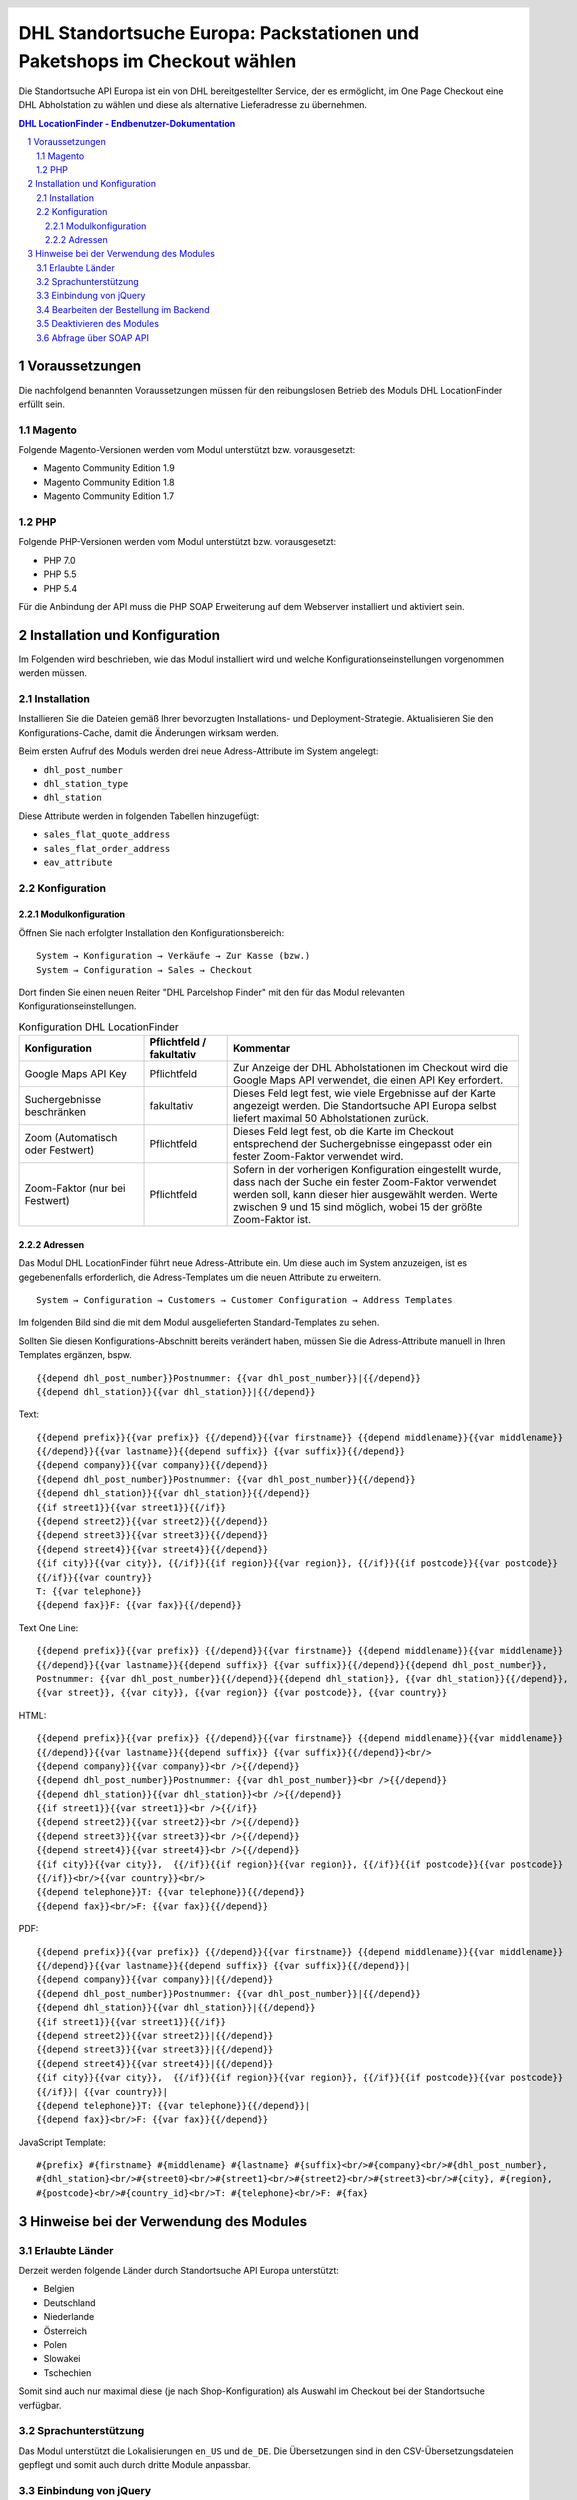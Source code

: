 .. |date| date:: %d/%m/%Y
.. |year| date:: %Y

.. footer::
   .. class:: footertable

   +-------------------------+-------------------------+
   | Stand: |date|           | .. class:: rightalign   |
   |                         |                         |
   |                         | ###Page###/###Total###  |
   +-------------------------+-------------------------+

.. header::
   .. image:: images/dhl.jpg
      :width: 4.5cm
      :height: 1.2cm
      :align: right

.. sectnum::

=========================================================================
DHL Standortsuche Europa: Packstationen und Paketshops im Checkout wählen
=========================================================================

Die Standortsuche API Europa ist ein von DHL bereitgestellter Service,
der es ermöglicht, im One Page Checkout eine DHL Abholstation zu wählen
und diese als alternative Lieferadresse zu übernehmen.

.. contents:: DHL LocationFinder - Endbenutzer-Dokumentation

.. raw:: pdf

   PageBreak


Voraussetzungen
===============

Die nachfolgend benannten Voraussetzungen müssen für den reibungslosen Betrieb des Moduls DHL LocationFinder erfüllt sein.

Magento
-------

Folgende Magento-Versionen werden vom Modul unterstützt bzw. vorausgesetzt:

- Magento Community Edition 1.9
- Magento Community Edition 1.8
- Magento Community Edition 1.7

PHP
---

Folgende PHP-Versionen werden vom Modul unterstützt bzw. vorausgesetzt:

- PHP 7.0
- PHP 5.5
- PHP 5.4

Für die Anbindung der API muss die PHP SOAP Erweiterung auf dem Webserver installiert und aktiviert sein.

.. raw:: pdf

   PageBreak

Installation und Konfiguration
==============================

Im Folgenden wird beschrieben, wie das Modul installiert wird und welche
Konfigurationseinstellungen vorgenommen werden müssen.

Installation
------------

Installieren Sie die Dateien gemäß Ihrer bevorzugten Installations- und
Deployment-Strategie. Aktualisieren Sie den Konfigurations-Cache, damit die
Änderungen wirksam werden.

Beim ersten Aufruf des Moduls werden drei neue Adress-Attribute im System angelegt:

- ``dhl_post_number``
- ``dhl_station_type``
- ``dhl_station``

Diese Attribute werden in folgenden Tabellen hinzugefügt:

- ``sales_flat_quote_address``
- ``sales_flat_order_address``
- ``eav_attribute``

Konfiguration
-------------

Modulkonfiguration
~~~~~~~~~~~~~~~~~~

Öffnen Sie nach erfolgter Installation den Konfigurationsbereich:

::

    System → Konfiguration → Verkäufe → Zur Kasse (bzw.)
    System → Configuration → Sales → Checkout

Dort finden Sie einen neuen Reiter "DHL Parcelshop Finder" mit den für das Modul
relevanten Konfigurationseinstellungen.

.. list-table:: Konfiguration DHL LocationFinder
   :widths: 3 2 7
   :header-rows: 1

   * - Konfiguration
     - Pflichtfeld / fakultativ
     - Kommentar
   * - Google Maps API Key
     - Pflichtfeld
     - Zur Anzeige der DHL Abholstationen im Checkout wird die Google Maps API
       verwendet, die einen API Key erfordert.
   * - Suchergebnisse beschränken
     - fakultativ
     - Dieses Feld legt fest, wie viele Ergebnisse auf der Karte angezeigt werden.
       Die Standortsuche API Europa selbst liefert maximal 50 Abholstationen zurück.
   * - Zoom (Automatisch oder Festwert)
     - Pflichtfeld
     - Dieses Feld legt fest, ob die Karte im Checkout entsprechend der
       Suchergebnisse eingepasst oder ein fester Zoom-Faktor verwendet wird.
   * - Zoom-Faktor (nur bei Festwert)
     - Pflichtfeld
     - Sofern in der vorherigen Konfiguration eingestellt wurde, dass nach der
       Suche ein fester Zoom-Faktor verwendet werden soll, kann dieser hier
       ausgewählt werden. Werte zwischen 9 und 15 sind möglich, wobei 15 der
       größte Zoom-Faktor ist.

.. raw:: pdf

   PageBreak

Adressen
~~~~~~~~

Das Modul DHL LocationFinder führt neue Adress-Attribute ein. Um diese auch im
System anzuzeigen, ist es gegebenenfalls erforderlich, die Adress-Templates um
die neuen Attribute zu erweitern.

::

    System → Configuration → Customers → Customer Configuration → Address Templates

Im folgenden Bild sind die mit dem Modul ausgelieferten Standard-Templates zu sehen.

.. image:: images/address-templates.png
   :width: 16.5cm
   :height: 18cm
   :align: left

.. raw:: pdf

   PageBreak

Sollten Sie diesen Konfigurations-Abschnitt bereits verändert haben, müssen Sie
die Adress-Attribute manuell in Ihren Templates ergänzen, bspw.

::

    {{depend dhl_post_number}}Postnummer: {{var dhl_post_number}}|{{/depend}}
    {{depend dhl_station}}{{var dhl_station}}|{{/depend}}

Text:

::

    {{depend prefix}}{{var prefix}} {{/depend}}{{var firstname}} {{depend middlename}}{{var middlename}}
    {{/depend}}{{var lastname}}{{depend suffix}} {{var suffix}}{{/depend}}
    {{depend company}}{{var company}}{{/depend}}
    {{depend dhl_post_number}}Postnummer: {{var dhl_post_number}}{{/depend}}
    {{depend dhl_station}}{{var dhl_station}}{{/depend}}
    {{if street1}}{{var street1}}{{/if}}
    {{depend street2}}{{var street2}}{{/depend}}
    {{depend street3}}{{var street3}}{{/depend}}
    {{depend street4}}{{var street4}}{{/depend}}
    {{if city}}{{var city}}, {{/if}}{{if region}}{{var region}}, {{/if}}{{if postcode}}{{var postcode}}
    {{/if}}{{var country}}
    T: {{var telephone}}
    {{depend fax}}F: {{var fax}}{{/depend}}

Text One Line:

::

    {{depend prefix}}{{var prefix}} {{/depend}}{{var firstname}} {{depend middlename}}{{var middlename}}
    {{/depend}}{{var lastname}}{{depend suffix}} {{var suffix}}{{/depend}}{{depend dhl_post_number}},
    Postnummer: {{var dhl_post_number}}{{/depend}}{{depend dhl_station}}, {{var dhl_station}}{{/depend}},
    {{var street}}, {{var city}}, {{var region}} {{var postcode}}, {{var country}}

HTML:

::

    {{depend prefix}}{{var prefix}} {{/depend}}{{var firstname}} {{depend middlename}}{{var middlename}}
    {{/depend}}{{var lastname}}{{depend suffix}} {{var suffix}}{{/depend}}<br/>
    {{depend company}}{{var company}}<br />{{/depend}}
    {{depend dhl_post_number}}Postnummer: {{var dhl_post_number}}<br />{{/depend}}
    {{depend dhl_station}}{{var dhl_station}}<br />{{/depend}}
    {{if street1}}{{var street1}}<br />{{/if}}
    {{depend street2}}{{var street2}}<br />{{/depend}}
    {{depend street3}}{{var street3}}<br />{{/depend}}
    {{depend street4}}{{var street4}}<br />{{/depend}}
    {{if city}}{{var city}},  {{/if}}{{if region}}{{var region}}, {{/if}}{{if postcode}}{{var postcode}}
    {{/if}}<br/>{{var country}}<br/>
    {{depend telephone}}T: {{var telephone}}{{/depend}}
    {{depend fax}}<br/>F: {{var fax}}{{/depend}}

.. raw:: pdf

   PageBreak

PDF:

::

    {{depend prefix}}{{var prefix}} {{/depend}}{{var firstname}} {{depend middlename}}{{var middlename}}
    {{/depend}}{{var lastname}}{{depend suffix}} {{var suffix}}{{/depend}}|
    {{depend company}}{{var company}}|{{/depend}}
    {{depend dhl_post_number}}Postnummer: {{var dhl_post_number}}|{{/depend}}
    {{depend dhl_station}}{{var dhl_station}}|{{/depend}}
    {{if street1}}{{var street1}}{{/if}}
    {{depend street2}}{{var street2}}|{{/depend}}
    {{depend street3}}{{var street3}}|{{/depend}}
    {{depend street4}}{{var street4}}|{{/depend}}
    {{if city}}{{var city}},  {{/if}}{{if region}}{{var region}}, {{/if}}{{if postcode}}{{var postcode}}
    {{/if}}| {{var country}}|
    {{depend telephone}}T: {{var telephone}}{{/depend}}|
    {{depend fax}}<br/>F: {{var fax}}{{/depend}}

JavaScript Template:

::

    #{prefix} #{firstname} #{middlename} #{lastname} #{suffix}<br/>#{company}<br/>#{dhl_post_number},
    #{dhl_station}<br/>#{street0}<br/>#{street1}<br/>#{street2}<br/>#{street3}<br/>#{city}, #{region},
    #{postcode}<br/>#{country_id}<br/>T: #{telephone}<br/>F: #{fax}

.. raw:: pdf

   PageBreak

Hinweise bei der Verwendung des Modules
=======================================

Erlaubte Länder
---------------

Derzeit werden folgende Länder durch Standortsuche API Europa unterstützt:

- Belgien
- Deutschland
- Niederlande
- Österreich
- Polen
- Slowakei
- Tschechien

Somit sind auch nur maximal diese (je nach Shop-Konfiguration) als Auswahl im Checkout bei der Standortsuche verfügbar.

Sprachunterstützung
-------------------

Das Modul unterstützt die Lokalisierungen ``en_US`` und ``de_DE``. Die
Übersetzungen sind in den CSV-Übersetzungsdateien gepflegt und somit auch durch
dritte Module anpassbar.

Einbindung von jQuery
---------------------

Das im Modul DHL LocationFinder verwendete Google Maps Plugin *Store Locator*
basiert auf der JavaScript-Bibliothek jQuery. Diese wird durch die Template-Datei
``base/default/template/dhl_locationfinder/page/html/head.phtml`` eingebunden.

Nicht nochmals eingebunden wird jQuery bei Verwendung des *rwd*-Themes. Sollten
Sie ein angepasstes Theme einsetzen, das bereits jQuery ausliefert, übernehmen
Sie die Datei ``rwd/default/template/dhl_locationfinder/page/html/head.phtml``
in Ihr eigenes Theme.

Bearbeiten der Bestellung im Backend
------------------------------------

Da die Standorte von DHL kommen und sich theoretisch jederzeit in der Adresse oder verfügbarkeit ändern können,
wurde davon abgesehen die Lieferadressen mit ausgewählter Station für den Kunden abzuspeichern. Zuzüglich kann man die
Informationen über die Versandstation im Backend auch nicht anpassen.

Deaktivieren des Modules
------------------------

Sofern es gewünscht wird, das Modul zu deaktivieren, ohne es zu deinstallieren, kann man dies auf zwei verschiedene
Wege lösen.

1. Deaktivierung des Modules durch die 'app/etc/modules/Dhl_LocationFinder.xml' Datei. Darin den Wert für 'active' von
   true auf false abändern.

2. Deaktivieren der Frontend Ausgaben. Im Backend unter dem Menupunkt "System" -> "Konfiguration" -> "Erweitert"
   -> "Erweitert" -> "Deaktiviere Modulausgaben" können alle Ausgaben und die Einbindung der JavaScripte deaktiviert
   werden, wenn in der Zeile mit "Dhl_LocationFinder" der Wert "Aktiviert" auf "Deaktiviert" gesetzt wird.

.. raw:: pdf

   PageBreak

Abfrage über SOAP API
---------------------

Die neuen drei Attribute sind auch über die SOAP API abrufbar, wenn ein Aufruf alá "sales_order.info" statt findet.
